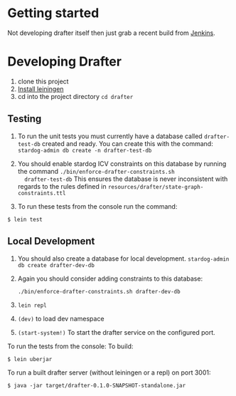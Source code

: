 * Getting started

Not developing drafter itself then just grab a recent build from
[[https://build.publishmydata.com/view/Grafter%2520master/job/drafter/][Jenkins]].

* Developing Drafter

1. clone this project
2. [[http://leiningen.org/#install][Install leiningen]]
3. cd into the project directory =cd drafter=

** Testing 


1. To run the unit tests you must currently have a database called
   =drafter-test-db= created and ready.  You can create this with the
   command: =stardog-admin db create -n drafter-test-db=
2. You should enable stardog ICV constraints on this database by
   running the command =./bin/enforce-drafter-constraints.sh
   drafter-test-db= This ensures the database is never inconsistent
   with regards to the rules defined in =resources/drafter/state-graph-constraints.ttl=

3. To run these tests from the console run the command:

=$ lein test=

** Local Development

1. You should also create a database for local
   development. =stardog-admin db create drafter-dev-db=
2. Again you should consider adding constraints to this database:

   =./bin/enforce-drafter-constraints.sh drafter-dev-db=


2. =lein repl=
3. =(dev)= to load dev namespace
4. =(start-system!)= To start the drafter service on the configured port.

To run the tests from the console:
To build:

=$ lein uberjar=

To run a built drafter server (without leiningen or a repl) on port 3001:

=$ java -jar target/drafter-0.1.0-SNAPSHOT-standalone.jar=
